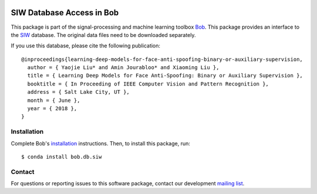 .. vim: set fileencoding=utf-8 :
.. Tue Nov  7 16:30:33 CET 2017

.. image:: https://img.shields.io/badge/docs-stable-yellow.svg
   :target: https://www.idiap.ch/software/bob/docs/bob/bob.db.siw/stable/index.html
.. image:: https://img.shields.io/badge/docs-latest-orange.svg
   :target: https://www.idiap.ch/software/bob/docs/bob/bob.db.siw/master/index.html
.. image:: https://gitlab.idiap.ch/bob/bob.db.siw/badges/master/build.svg
   :target: https://gitlab.idiap.ch/bob/bob.db.siw/commits/master
.. image:: https://gitlab.idiap.ch/bob/bob.db.siw/badges/master/coverage.svg
   :target: https://gitlab.idiap.ch/bob/bob.db.siw/commits/master
.. image:: https://img.shields.io/badge/gitlab-project-0000c0.svg
   :target: https://gitlab.idiap.ch/bob/bob.db.siw
.. image:: https://img.shields.io/pypi/v/bob.db.siw.svg
   :target: https://pypi.python.org/pypi/bob.db.siw


=================================
 SIW Database Access in Bob
=================================

This package is part of the signal-processing and machine learning toolbox
Bob_. This package provides an interface to the `SIW`_ database.
The original data files need to be downloaded separately.

If you use this database, please cite the following publication::

    @inproceedings{learning-deep-models-for-face-anti-spoofing-binary-or-auxiliary-supervision,
      author = { Yaojie Liu* and Amin Jourabloo* and Xiaoming Liu },
      title = { Learning Deep Models for Face Anti-Spoofing: Binary or Auxiliary Supervision },
      booktitle = { In Proceeding of IEEE Computer Vision and Pattern Recognition },
      address = { Salt Lake City, UT },
      month = { June },
      year = { 2018 },
    }


Installation
------------

Complete Bob's `installation`_ instructions. Then, to install this package,
run::

  $ conda install bob.db.siw


Contact
-------

For questions or reporting issues to this software package, contact our
development `mailing list`_.


.. Place your references here:
.. _bob: https://www.idiap.ch/software/bob
.. _installation: https://www.idiap.ch/software/bob/install
.. _mailing list: https://www.idiap.ch/software/bob/discuss
.. _SIW: http://cvlab.cse.msu.edu/siw-spoof-in-the-wild-database.html
